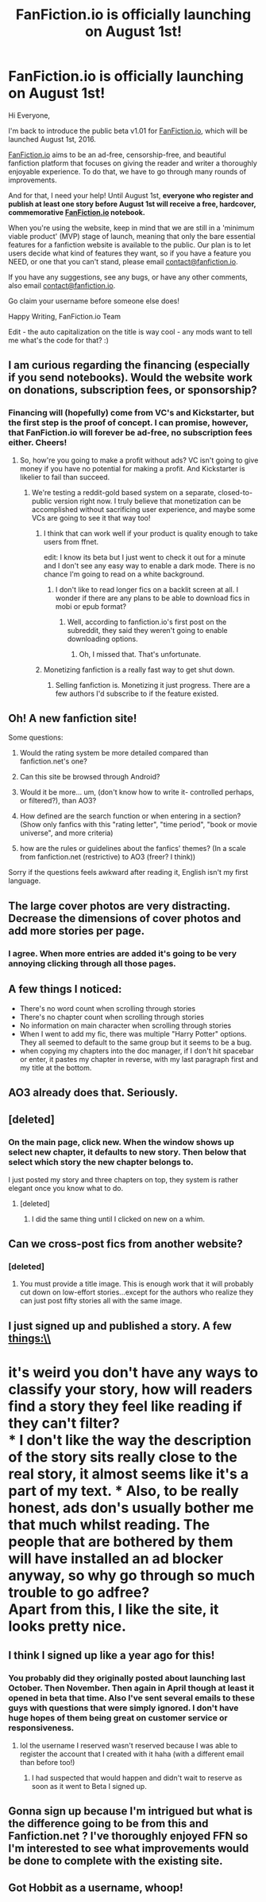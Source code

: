 #+TITLE: FanFiction.io is officially launching on August 1st!

* FanFiction.io is officially launching on August 1st!
:PROPERTIES:
:Author: guppy221
:Score: 62
:DateUnix: 1467947529.0
:DateShort: 2016-Jul-08
:FlairText: Misc
:END:
Hi Everyone,

I'm back to introduce the public beta v1.01 for [[http://beta.fanfiction.io][FanFiction.io]], which will be launched August 1st, 2016.

[[http://beta.fanfiction.io][FanFiction.io]] aims to be an ad-free, censorship-free, and beautiful fanfiction platform that focuses on giving the reader and writer a thoroughly enjoyable experience. To do that, we have to go through many rounds of improvements.

And for that, I need your help! Until August 1st, *everyone who register and publish at least one story before August 1st will receive a free, hardcover, commemorative [[http://beta.fanfiction.io][FanFiction.io]] notebook.*

When you're using the website, keep in mind that we are still in a 'minimum viable product' (MVP) stage of launch, meaning that only the bare essential features for a fanfiction website is available to the public. Our plan is to let users decide what kind of features they want, so if you have a feature you NEED, or one that you can't stand, please email [[mailto:contact@fanfiction.io][contact@fanfiction.io]].

If you have any suggestions, see any bugs, or have any other comments, also email [[mailto:contact@fanfiction.io][contact@fanfiction.io]].

Go claim your username before someone else does!

Happy Writing, FanFiction.io Team

Edit - the auto capitalization on the title is way cool - any mods want to tell me what's the code for that? :)


** I am curious regarding the financing (especially if you send notebooks). Would the website work on donations, subscription fees, or sponsorship?
:PROPERTIES:
:Author: HermioneGPEV
:Score: 13
:DateUnix: 1467948729.0
:DateShort: 2016-Jul-08
:END:

*** Financing will (hopefully) come from VC's and Kickstarter, but the first step is the proof of concept. I can promise, however, that FanFiction.io will forever be ad-free, no subscription fees either. Cheers!
:PROPERTIES:
:Author: guppy221
:Score: 4
:DateUnix: 1467949696.0
:DateShort: 2016-Jul-08
:END:

**** So, how're you going to make a profit without ads? VC isn't going to give money if you have no potential for making a profit. And Kickstarter is likelier to fail than succeed.
:PROPERTIES:
:Author: viol8er
:Score: 17
:DateUnix: 1467949949.0
:DateShort: 2016-Jul-08
:END:

***** We're testing a reddit-gold based system on a separate, closed-to-public version right now. I truly believe that monetization can be accomplished without sacrificing user experience, and maybe some VCs are going to see it that way too!
:PROPERTIES:
:Author: guppy221
:Score: 5
:DateUnix: 1467950939.0
:DateShort: 2016-Jul-08
:END:

****** I think that can work well if your product is quality enough to take users from ffnet.

edit: I know its beta but I just went to check it out for a minute and I don't see any easy way to enable a dark mode. There is no chance I'm going to read on a white background.
:PROPERTIES:
:Author: howtopleaseme
:Score: 21
:DateUnix: 1467954070.0
:DateShort: 2016-Jul-08
:END:

******* I don't like to read longer fics on a backlit screen at all. I wonder if there are any plans to be able to download fics in mobi or epub format?
:PROPERTIES:
:Author: ClimateMom
:Score: 2
:DateUnix: 1467994785.0
:DateShort: 2016-Jul-08
:END:

******** Well, according to fanfiction.io's first post on the subreddit, they said they weren't going to enable downloading options.
:PROPERTIES:
:Score: 1
:DateUnix: 1469913368.0
:DateShort: 2016-Jul-31
:END:

********* Oh, I missed that. That's unfortunate.
:PROPERTIES:
:Author: ClimateMom
:Score: 1
:DateUnix: 1469915408.0
:DateShort: 2016-Jul-31
:END:


****** Monetizing fanfiction is a really fast way to get shut down.
:PROPERTIES:
:Author: klackerz
:Score: 4
:DateUnix: 1467958572.0
:DateShort: 2016-Jul-08
:END:

******* Selling fanfiction is. Monetizing it just progress. There are a few authors I'd subscribe to if the feature existed.
:PROPERTIES:
:Author: howtopleaseme
:Score: 3
:DateUnix: 1467959329.0
:DateShort: 2016-Jul-08
:END:


** Oh! A new fanfiction site!

Some questions:

1) Would the rating system be more detailed compared than fanfiction.net's one?

2) Can this site be browsed through Android?

3) Would it be more... um, (don't know how to write it- controlled perhaps, or filtered?), than AO3?

4) How defined are the search function or when entering in a section? (Show only fanfics with this "rating letter", "time period", "book or movie universe", and more criteria)

5) how are the rules or guidelines about the fanfics' themes? (In a scale from fanfiction.net (restrictive) to AO3 (freer? I think))

Sorry if the questions feels awkward after reading it, English isn't my first language.
:PROPERTIES:
:Author: splitz78
:Score: 12
:DateUnix: 1467950166.0
:DateShort: 2016-Jul-08
:END:


** The large cover photos are very distracting. Decrease the dimensions of cover photos and add more stories per page.
:PROPERTIES:
:Author: klackerz
:Score: 13
:DateUnix: 1467958510.0
:DateShort: 2016-Jul-08
:END:

*** I agree. When more entries are added it's going to be very annoying clicking through all those pages.
:PROPERTIES:
:Author: torystory
:Score: 6
:DateUnix: 1467969497.0
:DateShort: 2016-Jul-08
:END:


** A few things I noticed:

- There's no word count when scrolling through stories
- There's no chapter count when scrolling through stories
- No information on main character when scrolling through stories
- When I went to add my fic, there was multiple "Harry Potter" options. They all seemed to default to the same group but it seems to be a bug.
- when copying my chapters into the doc manager, if I don't hit spacebar or enter, it pastes my chapter in reverse, with my last paragraph first and my title at the bottom.
:PROPERTIES:
:Author: Faeriniel
:Score: 9
:DateUnix: 1467985646.0
:DateShort: 2016-Jul-08
:END:


** AO3 already does that. Seriously.
:PROPERTIES:
:Author: Karinta
:Score: 12
:DateUnix: 1467992953.0
:DateShort: 2016-Jul-08
:END:


** [deleted]
:PROPERTIES:
:Score: 7
:DateUnix: 1467959487.0
:DateShort: 2016-Jul-08
:END:

*** On the main page, click new. When the window shows up select new chapter, it defaults to new story. Then below that select which story the new chapter belongs to.

I just posted my story and three chapters on top, they system is rather elegant once you know what to do.
:PROPERTIES:
:Author: Faeriniel
:Score: 3
:DateUnix: 1467985203.0
:DateShort: 2016-Jul-08
:END:

**** [deleted]
:PROPERTIES:
:Score: 1
:DateUnix: 1467986455.0
:DateShort: 2016-Jul-08
:END:

***** I did the same thing until I clicked on new on a whim.
:PROPERTIES:
:Author: Faeriniel
:Score: 1
:DateUnix: 1467987055.0
:DateShort: 2016-Jul-08
:END:


** Can we cross-post fics from another website?
:PROPERTIES:
:Author: perfectauthentic
:Score: 5
:DateUnix: 1467949895.0
:DateShort: 2016-Jul-08
:END:

*** [deleted]
:PROPERTIES:
:Score: 6
:DateUnix: 1467955734.0
:DateShort: 2016-Jul-08
:END:

**** You must provide a title image. This is enough work that it will probably cut down on low-effort stories...except for the authors who realize they can just post fifty stories all with the same image.
:PROPERTIES:
:Score: 2
:DateUnix: 1467956059.0
:DateShort: 2016-Jul-08
:END:


** I just signed up and published a story. A few things:\\
* it's weird you don't have any ways to classify your story, how will readers find a story they feel like reading if they can't filter?\\
* I don't like the way the description of the story sits really close to the real story, it almost seems like it's a part of my text. * Also, to be really honest, ads don's usually bother me that much whilst reading. The people that are bothered by them will have installed an ad blocker anyway, so why go through so much trouble to go adfree?\\
Apart from this, I like the site, it looks pretty nice.
:PROPERTIES:
:Author: gebruikers_maan
:Score: 3
:DateUnix: 1467998451.0
:DateShort: 2016-Jul-08
:END:


** I think I signed up like a year ago for this!
:PROPERTIES:
:Author: femmewitch
:Score: 2
:DateUnix: 1467949923.0
:DateShort: 2016-Jul-08
:END:

*** You probably did they originally posted about launching last October. Then November. Then again in April though at least it opened in beta that time. Also I've sent several emails to these guys with questions that were simply ignored. I don't have huge hopes of them being great on customer service or responsiveness.
:PROPERTIES:
:Author: Judy-Lee
:Score: 3
:DateUnix: 1468031680.0
:DateShort: 2016-Jul-09
:END:

**** lol the username I reserved wasn't reserved because I was able to register the account that I created with it haha (with a different email than before too!)
:PROPERTIES:
:Score: 1
:DateUnix: 1469913493.0
:DateShort: 2016-Jul-31
:END:

***** I had suspected that would happen and didn't wait to reserve as soon as it went to Beta I signed up.
:PROPERTIES:
:Author: Judy-Lee
:Score: 1
:DateUnix: 1469926505.0
:DateShort: 2016-Jul-31
:END:


** Gonna sign up because I'm intrigued but what is the difference going to be from this and Fanfiction.net ? I've thoroughly enjoyed FFN so I'm interested to see what improvements would be done to complete with the existing site.
:PROPERTIES:
:Author: HelloBeautifulChild
:Score: 1
:DateUnix: 1467992421.0
:DateShort: 2016-Jul-08
:END:


** Got Hobbit as a username, whoop!
:PROPERTIES:
:Author: Hobbitcraftlol
:Score: 1
:DateUnix: 1468008733.0
:DateShort: 2016-Jul-09
:END:
